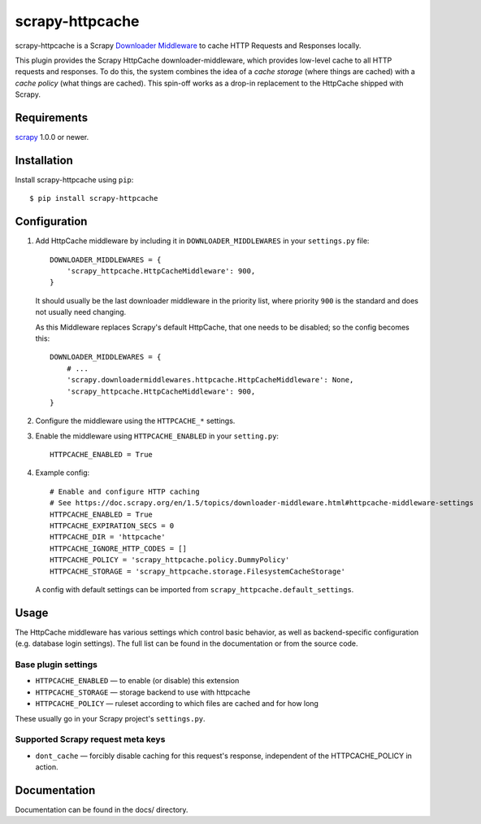 ================
scrapy-httpcache
================

scrapy-httpcache is a Scrapy `Downloader Middleware <https://doc.scrapy.org/en/latest/topics/downloader-middleware.html#downloader-middleware>`_
to cache HTTP Requests and Responses locally.

This plugin provides the Scrapy HttpCache downloader-middleware, which
provides low-level cache to all HTTP requests and responses.
To do this, the system combines the idea of a `cache storage` (where things are
cached) with a `cache policy` (what things are cached).
This spin-off works as a drop-in replacement to the HttpCache shipped with Scrapy.


Requirements
============

scrapy_ 1.0.0 or newer.

.. _scrapy: https://pypi.python.org/pypi/scrapy


Installation
============

Install scrapy-httpcache using ``pip``::

    $ pip install scrapy-httpcache


Configuration
=============

1. Add HttpCache middleware by including it in ``DOWNLOADER_MIDDLEWARES``
   in your ``settings.py`` file::

      DOWNLOADER_MIDDLEWARES = {
          'scrapy_httpcache.HttpCacheMiddleware': 900,
      }

   It should usually be the last downloader middleware in the priority list,
   where priority ``900`` is the standard and does not usually need changing.

   As this Middleware replaces Scrapy's default HttpCache, that one needs to
   be disabled; so the config becomes this::

      DOWNLOADER_MIDDLEWARES = {
          # ...
          'scrapy.downloadermiddlewares.httpcache.HttpCacheMiddleware': None,
          'scrapy_httpcache.HttpCacheMiddleware': 900,
      }

2. Configure the middleware using the ``HTTPCACHE_*`` settings.

3. Enable the middleware using ``HTTPCACHE_ENABLED`` in your ``setting.py``::

      HTTPCACHE_ENABLED = True

4. Example config::

      # Enable and configure HTTP caching
      # See https://doc.scrapy.org/en/1.5/topics/downloader-middleware.html#httpcache-middleware-settings
      HTTPCACHE_ENABLED = True
      HTTPCACHE_EXPIRATION_SECS = 0
      HTTPCACHE_DIR = 'httpcache'
      HTTPCACHE_IGNORE_HTTP_CODES = []
      HTTPCACHE_POLICY = 'scrapy_httpcache.policy.DummyPolicy'
      HTTPCACHE_STORAGE = 'scrapy_httpcache.storage.FilesystemCacheStorage'

  A config with default settings can be imported from
  ``scrapy_httpcache.default_settings``.


Usage
=====

The HttpCache middleware has various settings which control basic behavior,
as well as backend-specific configuration (e.g. database login settings).
The full list can be found in the documentation or from the source code.

Base plugin settings
--------------------

* ``HTTPCACHE_ENABLED`` — to enable (or disable) this extension
* ``HTTPCACHE_STORAGE`` — storage backend to use with httpcache
* ``HTTPCACHE_POLICY``  — ruleset according to which files are cached and for how long

These usually go in your Scrapy project's ``settings.py``.


Supported Scrapy request meta keys
----------------------------------

* ``dont_cache`` — forcibly disable caching for this request's response,
  independent of the HTTPCACHE_POLICY in action.


Documentation
=============

Documentation can be found in the docs/ directory.


